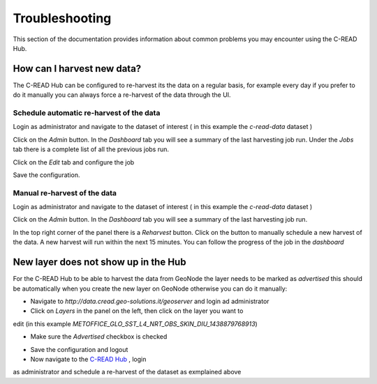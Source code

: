 Troubleshooting
===============

This section of the documentation provides information about common problems you
may encounter using the C-READ Hub.

How can I harvest new data?
---------------------------

The C-READ Hub can be configured to re-harvest its the data on a regular basis,
for example every day if you prefer to do it manually you can always force a re-harvest
of the data through the UI.

Schedule automatic re-harvest of the data
'''''''''''''''''''''''''''''''''''''''''

Login as administrator and navigate to the dataset of interest ( in this example
the `c-read-data` dataset )

.. image:: ./img/hub-select-dataset.png

Click on the `Admin` button. In the `Dashboard` tab you will see a summary of the
last harvesting job run. Under the `Jobs` tab there is a complete list of all the
previous jobs run.

Click on the `Edit` tab and configure the job

.. image:: ./img/hub-edit-harvest.png

Save the configuration.

Manual re-harvest of the data
'''''''''''''''''''''''''''''

Login as administrator and navigate to the dataset of interest ( in this example
the `c-read-data` dataset )

.. image:: ./img/hub-select-dataset.png

Click on the `Admin` button. In the `Dashboard` tab you will see a summary of the
last harvesting job run.

In the top right corner of the panel there is a `Reharvest` button. Click on the
button to manually schedule a new harvest of the data. A new harvest will run within
the next 15 minutes. You can follow the progress of the job in the `dashboard`

.. image::

New layer does not show up in the Hub
-------------------------------------

For the C-READ Hub to be able to harvest the data from GeoNode the layer needs to
be marked as `advertised` this should be automatically when you create the new layer
on GeoNode otherwise you can do it manually:

- Navigate to `http://data.cread.geo-solutions.it/geoserver` and login ad administrator
- Click on `Layers` in the panel on the left, then click on the layer you want to
edit (in this example `METOFFICE_GLO_SST_L4_NRT_OBS_SKIN_DIU_1438879768913`)

.. image:: ./img/geoserver-select-layer.png

- Make sure the `Advertised` checkbox is checked

.. image:: ./img/geoserver-advertised.png

- Save the configuration and logout

- Now navigate to the `C-READ Hub <http://data.cread.geo-solutions.it>`_ , login
as administrator and schedule a re-harvest of the dataset as exmplained above
